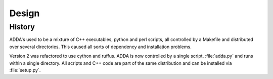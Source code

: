 ======
Design
======

History
=======

ADDA's used to be a mixture of C++ executables, python and perl scripts,
all controlled by a Makefile and distributed over several directories.
This caused all sorts of dependency and installation problems.

Version 2 was refactored to use cython and ruffus. ADDA is now controlled
by a single script, :file:`adda.py` and runs within a single directory.
All scripts and C++ code are part of the same distribution and can be
installed via :file:`setup.py`.
